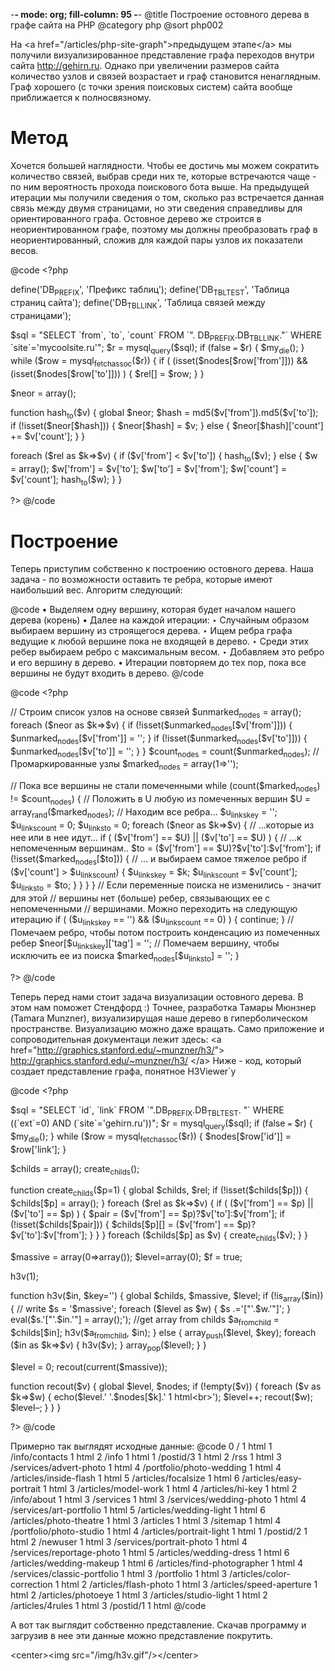 -*- mode: org; fill-column: 95 -*-
@title Построение остовного дерева в графе сайта на PHP
@category php
@sort php002

На <a href="/articles/php-site-graph">предыдущем этапе</a> мы получили визуализированное
представление графа переходов внутри сайта http://gehirn.ru. Однако при увеличении размеров
сайта количество узлов и связей возрастает и граф становится ненаглядным. Граф хорошего (с
точки зрения поисковых систем) сайта вообще приближается к полносвязному.

* Метод

Хочется большей наглядности. Чтобы ее достичь мы можем сократить
количество связей, выбрав среди них те, которые встречаются чаще - по
ним вероятность прохода поискового бота выше. На предыдущей итерации
мы получили сведения о том, сколько раз встречается данная связь между
двумя страницами, но эти сведения справедливы для ориентированного
графа. Остовное дерево же строится в неориентированном графе, поэтому
мы должны преобразовать граф в неориентированный, сложив для каждой
пары узлов их показатели весов.

@code
    <?php

    define('DB_PREFIX', 'Префикс таблиц');
    define('DB_TBL_TEST', 'Таблица страниц сайта');
    define('DB_TBL_LINK', 'Таблица связей между страницами');

    $sql = "SELECT `from`, `to`, `count` FROM `".
          DB_PREFIX.DB_TBL_LINK."` WHERE `site`='mycoolsite.ru'";
    $r = mysql_query($sql);
    if (false === $r) {    $my_die(); }
    while ($row = mysql_fetch_assoc($r)) {
        if ( (isset($nodes[$row['from']])) && (isset($nodes[$row['to']])) ) {
            $rel[] = $row;
        }
    }

    $neor = array();

    function hash_to($v)
    {
        global $neor;
        $hash = md5($v['from']).md5($v['to']);
        if (!isset($neor[$hash])) {
            $neor[$hash] = $v;
        } else {
            $neor[$hash]['count'] += $v['count'];
        }
    }

    foreach ($rel as $k=>$v) {
        if ($v['from'] < $v['to']) {
            hash_to($v);
        } else {
            $w = array();
            $w['from'] = $v['to'];
            $w['to'] = $v['from'];
            $w['count'] = $v['count'];
            hash_to($w);
        }
    }

    ?>
@/code

* Построение

Теперь приступим собственно к построению остовного дерева. Наша задача - по возможности
оставить те ребра, которые имеют наибольший вес. Алгоритм следующий:

@code
• Выделяем одну вершину, которая будет началом нашего дерева (корень)
• Далее на каждой итерации:
  ‣ Случайным образом выбираем вершину из строящегося дерева.
  ‣ Ищем ребра графа ведущие к любой вершине пока не входящей в дерево.
  ‣ Среди этих ребер выбираем ребро с максимальным весом.
  ‣ Добавляем это ребро и его вершину в дерево.
• Итерации повторяем до тех пор, пока все вершины не будут входить в дерево.
@/code

@code
<?php

// Строим список узлов на основе связей
$unmarked_nodes = array();
foreach ($neor as $k=>$v) {
    if (!isset($unmarked_nodes[$v['from']])) {
        $unmarked_nodes[$v['from']] = '';
    }
    if (!isset($unmarked_nodes[$v['to']])) {
        $unmarked_nodes[$v['to']] = '';
    }
}
$count_nodes = count($unmarked_nodes);
// Промаркированные узлы
$marked_nodes = array(1=>'');

// Пока все вершины не стали помеченными
    while (count($marked_nodes) != $count_nodes) {
     // Положить в U любую из помеченных вершин
        $U = array_rand($marked_nodes);
     // Находим все ребра...
    $u_links_key = '';
    $u_links_count = 0;
    $u_links_to = 0;
        foreach ($neor as $k=>$v) {
            // ...которые из нее или в нее идут...
            if ( ($v['from'] == $U) || ($v['to'] == $U) ) {
                // ...к непомеченным вершинам..
                $to = ($v['from'] == $U)?$v['to']:$v['from'];
                if (!isset($marked_nodes[$to])) {
                    // ... и выбираем самое тяжелое ребро
                    if ($v['count'] > $u_links_count) {
                        $u_links_key = $k;
                        $u_links_count = $v['count'];
                        $u_links_to = $to;
                    }
                }
            }
        }
     // Если переменные поиска не изменились - значит для этой
    // вершины нет (больше) ребер, связывающих ее с непомеченными
    // вершинами. Можно переходить на следующую итерацию
        if ( ($u_links_key == '') && ($u_links_count == 0) ) {
            continue;
        }
     // Помечаем ребро, чтобы потом построить конденсацию из помеченных ребер
        $neor[$u_links_key]['tag'] = '';
    // Помечаем вершину, чтобы исключить ее из поиска
        $marked_nodes[$u_links_to] = '';
         }

?>
@/code

Теперь перед нами стоит задача визуализации остовного дерева. В этом
нам поможет Стендфорд :) Точнее, разработка Тамары Мюнзнер (Tamara
Munzner), визуализирущая наше дерево в гиперболическом
пространстве. Визуализацию можно даже вращать. Само приложение и
сопроводительная документаци лежит здесь: <a
href="http://graphics.stanford.edu/~munzner/h3/">
http://graphics.stanford.edu/~munzner/h3/ </a> Ниже - код, который
создает представление графа, понятное H3Viewer`у

@code
<?php

$sql = "SELECT `id`, `link` FROM `".DB_PREFIX.DB_TBL_TEST.
      "` WHERE ((`ext`=0) AND (`site`='gehirn.ru'))";
$r = mysql_query($sql);
if (false === $r) {    $my_die(); }
while ($row = mysql_fetch_assoc($r)) {
    $nodes[$row['id']] = $row['link'];
}

$childs = array();
create_childs();

function create_childs($p=1)
{
    global $childs, $rel;
     if (!isset($childs[$p])) {
        $childs[$p] = array();
    }
     foreach ($rel as $k=>$v) {
        if ( ($v['from'] == $p) || ($v['to'] == $p) ) {
            $pair = ($v['from'] == $p)?$v['to']:$v['from'];
            if (!isset($childs[$pair])) {
                $childs[$p][] = ($v['from'] == $p)?$v['to']:$v['from'];
            }
        }
    }
     foreach ($childs[$p] as $v) {
        create_childs($v);
    }
}

$massive = array(0=>array());
$level=array(0);
$f = true;

h3v(1);


function h3v($in, $key='')
{
    global $childs, $massive, $level;
     if (!is_array($in)) {
         // write
        $s = '$massive';
        foreach ($level as $w) { $s .='["'.$w.'"]'; }
        eval($s.'["'.$in.'"] = array();');
        //get array from childs
        $a_from_child = $childs[$in];
        h3v($a_from_child, $in);
     } else {
         array_push($level, $key);
        foreach ($in as $k=>$v) {
            h3v($v);
        }
        array_pop($level);
     }
}

$level = 0;
recout(current($massive));

function recout($v)
{
    global $level, $nodes;
    if (!empty($v)) {
        foreach ($v as $k=>$w) {
            echo($level.' '.$nodes[$k].' 1 html<br>');
            $level++;
            recout($w);
            $level--;
        }
    }
}

?>
@/code

Примерно так выглядят исходные данные:
@code
0 / 1 html
1 /info/contacts 1 html
2 /info 1 html
1 /postid/3 1 html
2 /rss 1 html
3 /services/advert-photo 1 html
4 /portfolio/photo-wedding 1 html
4 /articles/inside-flash 1 html
5 /articles/focalsize 1 html
6 /articles/easy-portrait 1 html
3 /articles/model-work 1 html
4 /articles/hi-key 1 html
2 /info/about 1 html
3 /services 1 html
3 /services/wedding-photo 1 html
4 /services/art-portfolio 1 html
5 /articles/wedding-light 1 html
6 /articles/photo-theatre 1 html
3 /articles 1 html
3 /sitemap 1 html
4 /portfolio/photo-studio 1 html
4 /articles/portrait-light 1 html
1 /postid/2 1 html
2 /newuser 1 html
3 /services/portrait-photo 1 html
4 /services/reportage-photo 1 html
5 /articles/wedding-dress 1 html
6 /articles/wedding-makeup 1 html
6 /articles/find-photographer 1 html
4 /services/classic-portfolio 1 html
3 /portfolio 1 html
3 /articles/color-correction 1 html
2 /articles/flash-photo 1 html
3 /articles/speed-aperture 1 html
2 /articles/photoeye 1 html
3 /articles/studio-light 1 html
2 /articles/4rules 1 html
3 /postid/1 1 html
@/code

А вот так выглядит собственно представление. Скачав программу и
загрузив в нее эти данные можно представление покрутить.

<center><img src="/img/h3v.gif"/></center>
